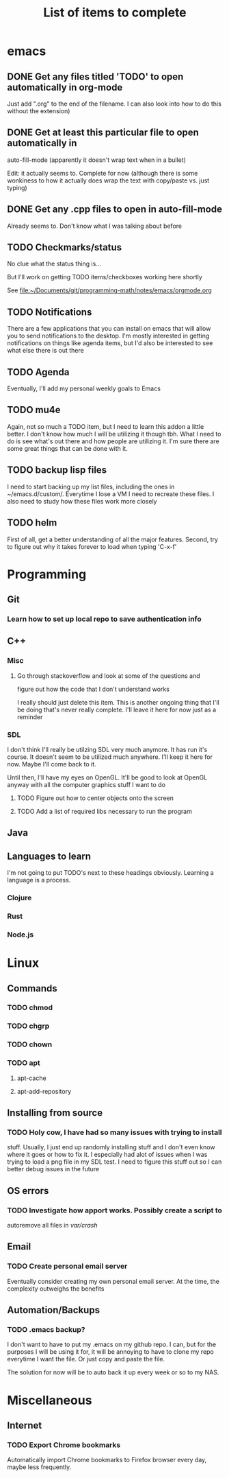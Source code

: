 #+TITLE: List of items to complete

* emacs
** DONE Get any files titled 'TODO' to open automatically in org-mode
Just add ".org" to the end of the filename. I can also
look into how to do this without the extension)
** DONE Get at least this particular file to open automatically in
auto-fill-mode (apparently it doesn't wrap text when in a bullet)

Edit: it actually seems to. Complete for now (although there is some
wonkiness to how it actually does wrap the text with copy/paste
vs. just typing)
** DONE Get any .cpp files to open in auto-fill-mode
Already seems to. Don't know what I was talking about before
** TODO Checkmarks/status
No clue what the status thing is...

But I'll work on getting TODO items/checkboxes working here shortly

See file:~/Documents/git/programming-math/notes/emacs/orgmode.org
** TODO Notifications
There are a few applications that you can install on emacs that will
allow you to send notifications to the desktop. I'm mostly interested
in getting notifications on things like agenda items, but I'd also be
interested to see what else there is out there
** TODO Agenda
Eventually, I'll add my personal weekly goals to Emacs
** TODO mu4e
Again, not so much a TODO item, but I need to learn this addon a
little better. I don't know how much I will be utilizing it though
tbh. What I need to do is see what's out there and how people are
utilizing it. I'm sure there are some great things that can be done
with it.
** TODO backup lisp files
   I need to start backing up my list files, including the ones in ~/emacs.d/custom/. 
   Everytime I lose a VM I need to recreate these files. I also need to study how these files work more closely
** TODO helm
   First of all, get a better understanding of all the major features. Second, try to figure out why it takes forever to load when typing 'C-x-f'
* Programming
** Git
*** Learn how to set up local repo to save authentication info
** C++
*** Misc
**** Go through stackoverflow and look at some of the questions and
figure out how the code that I don't understand works

I really should just delete this item. This is another ongoing thing
that I'll be doing that's never really complete. I'll leave it here
for now just as a reminder
*** SDL
I don't think I'll really be utilzing SDL very much anymore. It has
run it's course. It doesn't seem to be utilized much anywhere. I'll
keep it here for now. Maybe I'll come back to it.

Until then, I'll have my eyes on OpenGL. It'll be good to look at
OpenGL anyway with all the computer graphics stuff I want to do
**** TODO Figure out how to center objects onto the screen
**** TODO Add a list of required libs necessary to run the program     
** Java
** Languages to learn
I'm not going to put TODO's next to these headings obviously. Learning
a language is a process.

*** Clojure
*** Rust
*** Node.js
* Linux
** Commands
*** TODO chmod
*** TODO chgrp
*** TODO chown
*** TODO apt
**** apt-cache
**** apt-add-repository
** Installing from source
*** TODO Holy cow, I have had so many issues with trying to install
stuff. Usually, I just end up randomly installing stuff and I don't
even know where it goes or how to fix it. I especially had alot of
issues when I was trying to load a png file in my SDL test. I need to
figure this stuff out so I can better debug issues in the future
** OS errors
*** TODO Investigate how apport works. Possibly create a script to
autoremove all files in /var/crash/

** Email
*** TODO Create personal email server
Eventually consider creating my own personal email server. At the
time, the complexity outweighs the benefits
** Automation/Backups
*** TODO .emacs backup?
I don't want to have to put my .emacs on my github repo. I can, but
for the purposes I will be using it for, it will be annoying to have
to clone my repo everytime I want the file. Or just copy and paste the
file.

The solution for now will be to auto back it up every week or so to my NAS.
* Miscellaneous
** Internet
*** TODO Export Chrome bookmarks
Automatically import Chrome bookmarks to Firefox browser every
day, maybe less frequently.

